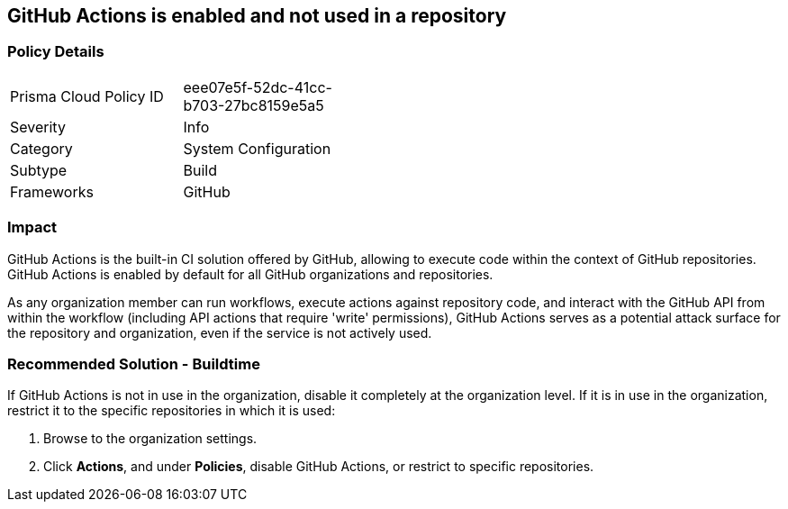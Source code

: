 == GitHub Actions is enabled and not used in a repository

=== Policy Details 

[width=45%]
[cols="1,1"]
|=== 

|Prisma Cloud Policy ID 
|eee07e5f-52dc-41cc-b703-27bc8159e5a5

|Severity
|Info

|Category
|System Configuration 
// add category 

|Subtype
|Build
// add subtype-build/runtime

|Frameworks
|GitHub

|=== 


=== Impact
GitHub Actions is the built-in CI solution offered by GitHub, allowing to execute code within the context of GitHub repositories. GitHub Actions is enabled by default for all GitHub organizations and repositories.

As any organization member can run workflows, execute actions against repository code, and interact with the GitHub API from within the workflow (including API actions that require 'write' permissions), GitHub Actions serves as a potential attack surface for the repository and organization, even if the service is not actively used.

=== Recommended Solution - Buildtime

If GitHub Actions is not in use in the organization, disable it completely at the organization level. If it is in use in the organization, restrict it to the specific repositories in which it is used:

. Browse to the organization settings.
. Click *Actions*, and under *Policies*, disable GitHub Actions, or restrict to specific repositories.

